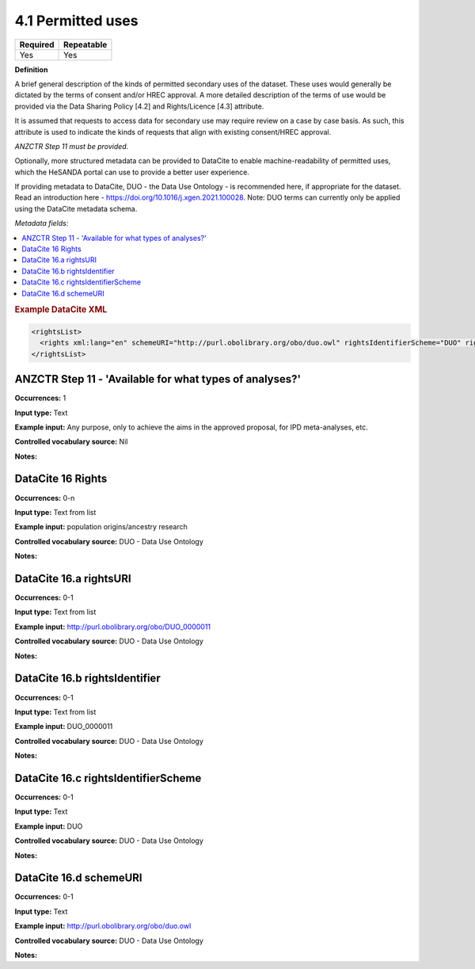 .. _4.1:

4.1 Permitted uses
==============================

======== ==========
Required Repeatable
======== ==========
Yes      Yes
======== ==========

**Definition**

A brief general description of the kinds of permitted secondary uses of the dataset. These uses would generally be dictated by the terms of consent and/or HREC approval. A more detailed description of the terms of use would be provided via the Data Sharing Policy [4.2] and Rights/Licence [4.3] attribute.

It is assumed that requests to access data for secondary use may require review on a case by case basis. As such, this attribute is used to indicate the kinds of requests that align with existing consent/HREC approval.

*ANZCTR Step 11 must be provided.*

Optionally, more structured metadata can be provided to DataCite to enable machine-readability of permitted uses, which the HeSANDA portal can use to provide a better user experience.

If providing metadata to DataCite, DUO - the Data Use Ontology - is recommended here, if appropriate for the dataset. Read an introduction here - https://doi.org/10.1016/j.xgen.2021.100028. 
Note: DUO terms can currently only be applied using the DataCite metadata schema.

*Metadata fields:*

.. contents:: :local:

.. rubric:: Example DataCite XML

.. code:: xml

  <rightsList>
    <rights xml:lang="en" schemeURI="http://purl.obolibrary.org/obo/duo.owl" rightsIdentifierScheme="DUO" rightsIdentifier="DUO_0000011" rightsURI="http://purl.obolibrary.org/obo/DUO_0000011">population origins/ancestry research</rights>
  </rightsList>

.. _step11:

ANZCTR Step 11 -  'Available for what types of analyses?'
~~~~~~~~~~~~~~~~~~~

**Occurrences:** 1

**Input type:** Text

**Example input:** Any purpose, only to achieve the aims in the approved proposal, for IPD meta-analyses, etc.

**Controlled vocabulary source:** Nil

**Notes:**

.. _16:

.. _16:

DataCite 16 Rights
~~~~~~~~~~~~~~~~~~~

**Occurrences:** 0-n

**Input type:** Text from list

**Example input:** population origins/ancestry research

**Controlled vocabulary source:** DUO - Data Use Ontology

**Notes:**

.. _16.a:

DataCite 16.a rightsURI
~~~~~~~~~~~~~~~~~~~~~~~~~~~~

**Occurrences:** 0-1

**Input type:** Text from list

**Example input:** http://purl.obolibrary.org/obo/DUO_0000011

**Controlled vocabulary source:** DUO - Data Use Ontology

**Notes:**

.. _16.a:

DataCite 16.b rightsIdentifier
~~~~~~~~~~~~~~~~~~~~~~~~~~~~

**Occurrences:** 0-1

**Input type:** Text from list

**Example input:** DUO_0000011

**Controlled vocabulary source:** DUO - Data Use Ontology

**Notes:**

.. _16.a:

DataCite 16.c rightsIdentifierScheme
~~~~~~~~~~~~~~~~~~~~~~~~~~~~

**Occurrences:** 0-1

**Input type:** Text

**Example input:** DUO

**Controlled vocabulary source:** DUO - Data Use Ontology

**Notes:**

.. _16.a:

DataCite 16.d schemeURI
~~~~~~~~~~~~~~~~~~~~~~~~~~~~

**Occurrences:** 0-1

**Input type:** Text

**Example input:** http://purl.obolibrary.org/obo/duo.owl

**Controlled vocabulary source:** DUO - Data Use Ontology

**Notes:**